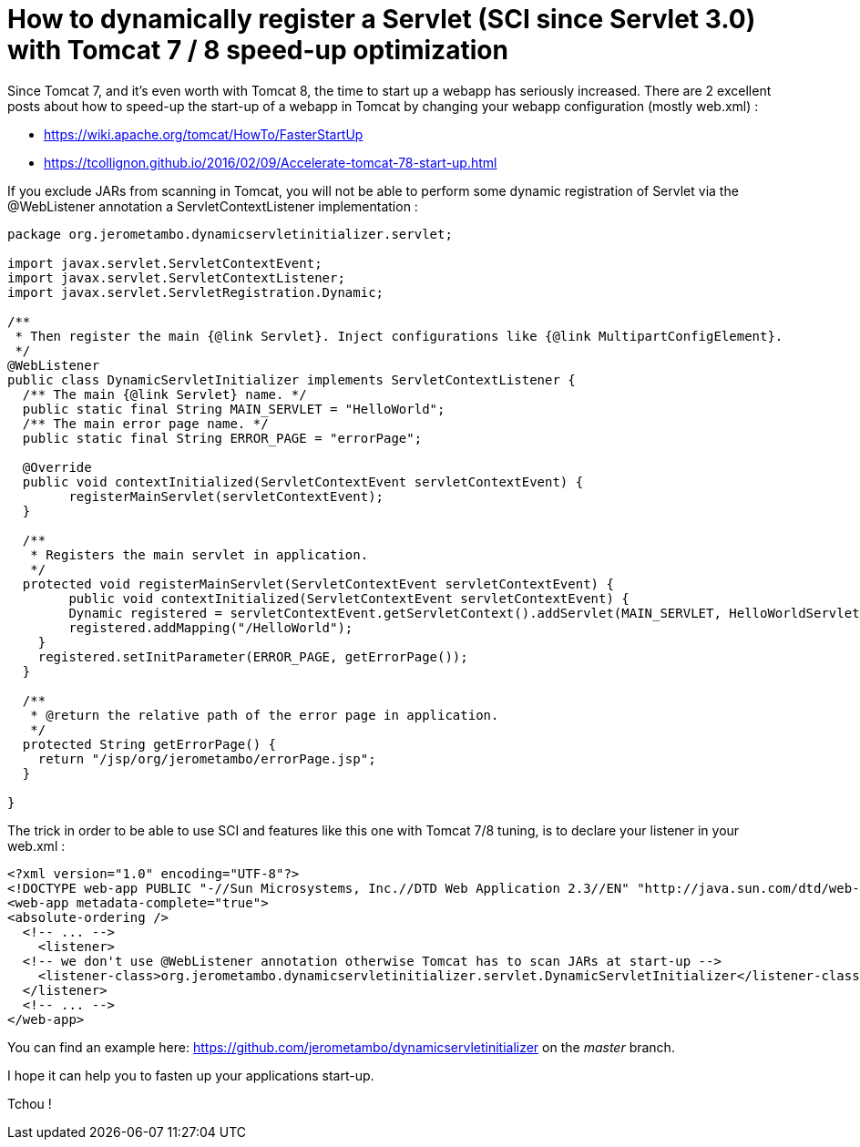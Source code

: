 = How to dynamically register a Servlet (SCI since Servlet 3.0) with Tomcat 7 / 8 speed-up optimization
:published_at: 2016-12-15
:hp-tags: Tomcat 7, Tomcat 8, Servlet 3.0, Java


Since Tomcat 7, and it's even worth with Tomcat 8, the time to start up a webapp has seriously increased. There are 2 excellent posts about how to speed-up the start-up of a webapp in Tomcat by changing your webapp configuration (mostly web.xml) :

- https://wiki.apache.org/tomcat/HowTo/FasterStartUp
- https://tcollignon.github.io/2016/02/09/Accelerate-tomcat-78-start-up.html

If you exclude JARs from scanning in Tomcat, you will not be able to perform some dynamic registration of Servlet via the @WebListener annotation a ServletContextListener implementation : 

[source,java]
----
package org.jerometambo.dynamicservletinitializer.servlet;

import javax.servlet.ServletContextEvent;
import javax.servlet.ServletContextListener;
import javax.servlet.ServletRegistration.Dynamic;

/**
 * Then register the main {@link Servlet}. Inject configurations like {@link MultipartConfigElement}.
 */
@WebListener
public class DynamicServletInitializer implements ServletContextListener {
  /** The main {@link Servlet} name. */
  public static final String MAIN_SERVLET = "HelloWorld";
  /** The main error page name. */
  public static final String ERROR_PAGE = "errorPage";

  @Override
  public void contextInitialized(ServletContextEvent servletContextEvent) {
	registerMainServlet(servletContextEvent);
  }

  /**
   * Registers the main servlet in application.
   */
  protected void registerMainServlet(ServletContextEvent servletContextEvent) {
        public void contextInitialized(ServletContextEvent servletContextEvent) {
        Dynamic registered = servletContextEvent.getServletContext().addServlet(MAIN_SERVLET, HelloWorldServlet.class);
        registered.addMapping("/HelloWorld");
    }
    registered.setInitParameter(ERROR_PAGE, getErrorPage());
  }
  
  /**
   * @return the relative path of the error page in application.
   */
  protected String getErrorPage() {
    return "/jsp/org/jerometambo/errorPage.jsp";
  }

}
----

The trick in order to be able to use SCI and features like this one with Tomcat 7/8 tuning, is to declare your listener in your web.xml : 

[source,xml]
----
<?xml version="1.0" encoding="UTF-8"?>
<!DOCTYPE web-app PUBLIC "-//Sun Microsystems, Inc.//DTD Web Application 2.3//EN" "http://java.sun.com/dtd/web-app_2_3.dtd">
<web-app metadata-complete="true">
<absolute-ordering />
  <!-- ... -->
    <listener>
  <!-- we don't use @WebListener annotation otherwise Tomcat has to scan JARs at start-up -->
    <listener-class>org.jerometambo.dynamicservletinitializer.servlet.DynamicServletInitializer</listener-class>
  </listener>
  <!-- ... -->
</web-app>
----
You can find an example here: https://github.com/jerometambo/dynamicservletinitializer on the _master_ branch.

I hope it can help you to fasten up your applications start-up.

Tchou !